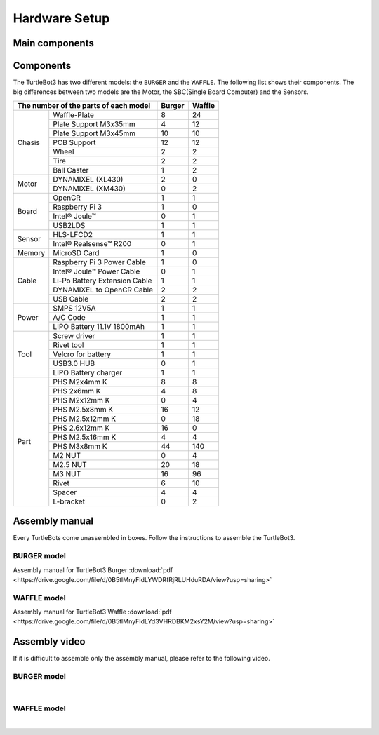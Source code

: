 Hardware Setup
==============

.. image:: _static/hardware/turtlebot3_models_rd2.png

Main components
---------------

Components
----------

The TurtleBot3 has two different models: the ``BURGER`` and the ``WAFFLE``. The following list shows their components. The big differences between two models are the Motor, the SBC(Single Board Computer) and the Sensors.

+---------------+--------------------------------+--------+---------+
| The number of the parts of each model          | Burger | Waffle  |
+===============+================================+========+=========+
|               | Waffle-Plate                   | 8      | 24      |
+               +--------------------------------+--------+---------+
|               | Plate Support M3x35mm          | 4      | 12      |
+               +--------------------------------+--------+---------+
|               | Plate Support M3x45mm          | 10     | 10      |
+               +--------------------------------+--------+---------+
| Chasis        | PCB Support                    | 12     | 12      |
+               +--------------------------------+--------+---------+
|               | Wheel                          | 2      | 2       |
+               +--------------------------------+--------+---------+
|               | Tire                           | 2      | 2       |
+               +--------------------------------+--------+---------+
|               | Ball Caster                    | 1      | 2       |
+---------------+--------------------------------+--------+---------+
|               | DYNAMIXEL (XL430)              | 2      | 0       |
+ Motor         +--------------------------------+--------+---------+
|               | DYNAMIXEL (XM430)              | 0      | 2       |
+---------------+--------------------------------+--------+---------+
|               | OpenCR                         | 1      | 1       |
+               +--------------------------------+--------+---------+
|               | Raspberry Pi 3                 | 1      | 0       |
+ Board         +--------------------------------+--------+---------+
|               | Intel® Joule™                  | 0      | 1       |
+               +--------------------------------+--------+---------+
|               | USB2LDS                        | 1      | 1       |
+---------------+--------------------------------+--------+---------+
|               | HLS-LFCD2                      | 1      | 1       |
+ Sensor        +--------------------------------+--------+---------+
|               | Intel® Realsense™ R200         | 0      | 1       |
+---------------+--------------------------------+--------+---------+
| Memory        | MicroSD Card                   | 1      | 0       |
+---------------+--------------------------------+--------+---------+
|               | Raspberry Pi 3 Power Cable     | 1      | 0       |
+               +--------------------------------+--------+---------+
|               | Intel® Joule™ Power Cable      | 0      | 1       |
+               +--------------------------------+--------+---------+
| Cable         | Li-Po Battery Extension Cable  | 1      | 1       |
+               +--------------------------------+--------+---------+
|               | DYNAMIXEL to OpenCR Cable      | 2      | 2       |
+               +--------------------------------+--------+---------+
|               | USB Cable                      | 2      | 2       |
+---------------+--------------------------------+--------+---------+
|               | SMPS 12V5A                     | 1      | 1       |
+               +--------------------------------+--------+---------+
| Power         | A/C Code                       | 1      | 1       |
+               +--------------------------------+--------+---------+
|               | LIPO Battery 11.1V 1800mAh     | 1      | 1       |
+---------------+--------------------------------+--------+---------+
|               | Screw driver                   | 1      | 1       |
+               +--------------------------------+--------+---------+
|               | Rivet tool                     | 1      | 1       |
+               +--------------------------------+--------+---------+
| Tool          | Velcro for battery             | 1      | 1       |
+               +--------------------------------+--------+---------+
|               | USB3.0 HUB                     | 0      | 1       |
+               +--------------------------------+--------+---------+
|               | LIPO Battery charger           | 1      | 1       |
+---------------+--------------------------------+--------+---------+
|               | PHS M2x4mm K                   | 8      | 8       |
+               +--------------------------------+--------+---------+
|               | PHS 2x6mm K                    | 4      | 8       |
+               +--------------------------------+--------+---------+
|               | PHS M2x12mm K                  | 0      | 4       |
+               +--------------------------------+--------+---------+
|               | PHS M2.5x8mm K                 | 16     | 12      |
+               +--------------------------------+--------+---------+
|               | PHS M2.5x12mm K                | 0      | 18      |
+               +--------------------------------+--------+---------+
|               | PHS 2.6x12mm K                 | 16     | 0       |
+               +--------------------------------+--------+---------+
|               | PHS M2.5x16mm K                | 4      | 4       |
+ Part          +--------------------------------+--------+---------+
|               | PHS M3x8mm K                   | 44     | 140     |
+               +--------------------------------+--------+---------+
|               | M2 NUT                         | 0      | 4       |
+               +--------------------------------+--------+---------+
|               | M2.5 NUT                       | 20     | 18      |
+               +--------------------------------+--------+---------+
|               | M3 NUT                         | 16     | 96      |
+               +--------------------------------+--------+---------+
|               | Rivet                          | 6      | 10      |
+               +--------------------------------+--------+---------+
|               | Spacer                         | 4      | 4       |
+               +--------------------------------+--------+---------+
|               | L-bracket                      | 0      | 2       |
+---------------+--------------------------------+--------+---------+

Assembly manual
---------------

Every TurtleBots come unassembled in boxes. Follow the instructions to assemble the TurtleBot3.

BURGER model
~~~~~~~~~~~~

Assembly manual for TurtleBot3 Burger :download:`pdf <https://drive.google.com/file/d/0B5tlMnyFIdLYWDRfRjRLUHduRDA/view?usp=sharing>`

WAFFLE model
~~~~~~~~~~~~

Assembly manual for TurtleBot3 Waffle :download:`pdf <https://drive.google.com/file/d/0B5tlMnyFIdLYd3VHRDBKM2xsY2M/view?usp=sharing>`

Assembly video
--------------

If it is difficult to assemble only the assembly manual, please refer to the following video.


BURGER model
~~~~~~~~~~~~

.. raw:: html

  <iframe width="640" height="360" src="https://www.youtube.com/embed/rvm-m2ogrLA" frameborder="0" allowfullscreen></iframe>

|

WAFFLE model
~~~~~~~~~~~~

.. raw:: html

  <iframe width="640" height="360" src="https://www.youtube.com/embed/1nTMyr4ybi0" frameborder="0" allowfullscreen></iframe>

|
